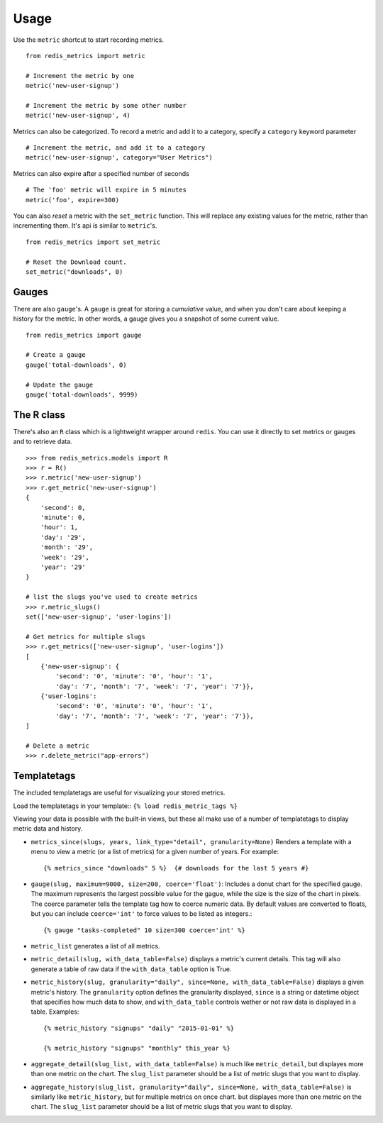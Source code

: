 Usage
=====

Use the ``metric`` shortcut to start recording metrics.

::

    from redis_metrics import metric

    # Increment the metric by one
    metric('new-user-signup')

    # Increment the metric by some other number
    metric('new-user-signup', 4)


Metrics can also be categorized. To record a metric and add it to a category,
specify a ``category`` keyword parameter

::

    # Increment the metric, and add it to a category
    metric('new-user-signup', category="User Metrics")

Metrics can also expire after a specified number of seconds

::

    # The 'foo' metric will expire in 5 minutes
    metric('foo', expire=300)


You can also *reset* a metric with the ``set_metric`` function. This will
replace any existing values for the metric, rather than incrementing them. It's
api is similar to ``metric``'s.

::

    from redis_metrics import set_metric

    # Reset the Download count.
    set_metric("downloads", 0)


Gauges
------

There are also ``gauge``'s. A ``gauge`` is great for storing a *cumulative*
value, and when you don't care about keeping a history for the metric. In other
words, a gauge gives you a snapshot of some current value.

::

    from redis_metrics import gauge

    # Create a gauge
    gauge('total-downloads', 0)

    # Update the gauge
    gauge('total-downloads', 9999)


The R class
-----------

There's also an ``R`` class which is a lightweight wrapper around ``redis``.
You can use it directly to set metrics or gauges and to retrieve data.

::

    >>> from redis_metrics.models import R
    >>> r = R()
    >>> r.metric('new-user-signup')
    >>> r.get_metric('new-user-signup')
    {
        'second': 0,
        'minute': 0,
        'hour': 1,
        'day': '29',
        'month': '29',
        'week': '29',
        'year': '29'
    }

    # list the slugs you've used to create metrics
    >>> r.metric_slugs()
    set(['new-user-signup', 'user-logins'])

    # Get metrics for multiple slugs
    >>> r.get_metrics(['new-user-signup', 'user-logins'])
    [
        {'new-user-signup': {
            'second': '0', 'minute': '0', 'hour': '1',
            'day': '7', 'month': '7', 'week': '7', 'year': '7'}},
        {'user-logins':
            'second': '0', 'minute': '0', 'hour': '1',
            'day': '7', 'month': '7', 'week': '7', 'year': '7'}},
    ]

    # Delete a metric
    >>> r.delete_metric("app-errors")


Templatetags
------------

The included templatetags are useful for visualizing your stored metrics.


Load the templatetags in your template::
``{% load redis_metric_tags %}``

Viewing your data is possible with the built-in views, but these all make use
of a number of templatetags to display metric data and history.

* ``metrics_since(slugs, years, link_type="detail", granularity=None)`` Renders
  a template with a menu to view a metric (or a list of metrics) for a given
  number of years. For example::

    {% metrics_since "downloads" 5 %}  {# downloads for the last 5 years #}

* ``gauge(slug, maximum=9000, size=200, coerce='float')``: Includes a donut
  chart for the specified gauge. The maximum represents the largest possible
  value for the gague, while the size is the size of the chart in pixels. The
  coerce parameter tells the template tag how to coerce numeric data. By default
  values are converted to floats, but you can include ``coerce='int'`` to force
  values to be listed as integers.::

    {% gauge "tasks-completed" 10 size=300 coerce='int' %}

* ``metric_list`` generates a list of all metrics.
* ``metric_detail(slug, with_data_table=False)`` displays a metric's current
  details. This tag will also generate a table of raw data if the ``with_data_table``
  option is True.
* ``metric_history(slug, granularity="daily", since=None, with_data_table=False)``
  displays a given metric's history. The ``granularity`` option defines the
  granularity displayed, ``since`` is a string or datetime object that specifies
  how much data to show, and ``with_data_table`` controls wether or not raw
  data is displayed in a table. Examples::

    {% metric_history "signups" "daily" "2015-01-01" %}

    {% metric_history "signups" "monthly" this_year %}

* ``aggregate_detail(slug_list, with_data_table=False)`` is much like ``metric_detail``,
  but displayes more than one metric on the chart. The ``slug_list`` parameter should
  be a list of metric slugs that you want to display.
* ``aggregate_history(slug_list, granularity="daily", since=None, with_data_table=False)``
  is similarly like ``metric_history``, but for multiple metrics on once chart.
  but displayes more than one metric on the chart. The ``slug_list`` parameter should
  be a list of metric slugs that you want to display.
